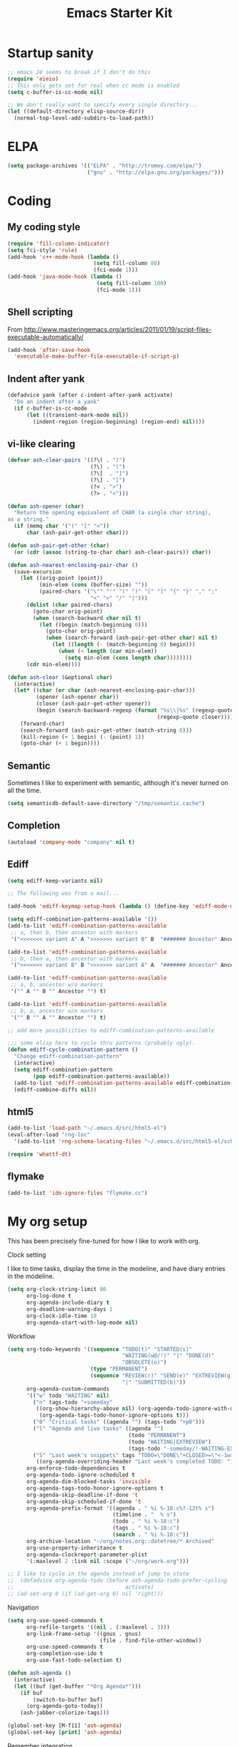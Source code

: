 #+TITLE: Emacs Starter Kit
#+SEQ_TODO: PROPOSED TODO STARTED | DONE DEFERRED REJECTED
#+OPTIONS: H:2 num:nil toc:t
#+STARTUP: oddeven
* Startup sanity
#+srcname: ahyatt-startup
#+begin_src emacs-lisp
  ;; emacs 24 seems to break if I don't do this
  (require 'eieio)
  ;; This only gets set for real when cc mode is enabled
  (setq c-buffer-is-cc-mode nil)
  
  ;; We don't really want to specify every single directory...
  (let ((default-directory elisp-source-dir))
    (normal-top-level-add-subdirs-to-load-path))
  
#+end_src
* ELPA
#+srcname: ahyatt-elpa
#+begin_src emacs-lisp 
  (setq package-archives '(("ELPA" . "http://tromey.com/elpa/") 
                           ("gnu" . "http://elpa.gnu.org/packages/")))
    
#+end_src

* Coding
** My coding style
#+srcname: ahyatt-coding-style
#+begin_src emacs-lisp
  (require 'fill-column-indicator)
  (setq fci-style 'rule)
  (add-hook 'c++-mode-hook (lambda ()
                             (setq fill-column 80)
                             (fci-mode 1)))
  (add-hook 'java-mode-hook (lambda ()
                              (setq fill-column 100)
                              (fci-mode 1)))
#+end_src
** Shell scripting
From http://www.masteringemacs.org/articles/2011/01/19/script-files-executable-automatically/
#+srcname: ahyatt-shell
#+begin_src emacs-lisp 
(add-hook 'after-save-hook
  'executable-make-buffer-file-executable-if-script-p)
#+end_src
** Indent after yank
#+srcname: ahyatt-coding-indent
#+begin_src emacs-lisp 
  (defadvice yank (after c-indent-after-yank activate)
    "Do an indent after a yank"
    (if c-buffer-is-cc-mode
        (let ((transient-mark-mode nil))
          (indent-region (region-beginning) (region-end) nil))))
#+end_src
** vi-like clearing
#+srcname: ahyatt-coding-clearin
#+begin_src emacs-lisp
  (defvar ash-clear-pairs '((?\( . ")")
                            (?\) . "(")
                            (?\[  . "]")
                            (?\] . "[")
                            (?< . ">")
                            (?> . "<")))
  
  (defun ash-opener (char)
    "Return the opening equivalent of CHAR (a single char string),
  as a string."
    (if (memq char '("(" "[" "<"))
        char (ash-pair-get-other char)))
  
  (defun ash-pair-get-other (char)
    (or (cdr (assoc (string-to-char char) ash-clear-pairs)) char))
  
  (defun ash-nearest-enclosing-pair-char ()
    (save-excursion
      (let ((orig-point (point))
            (min-elem (cons (buffer-size) ""))
            (paired-chars '("\"" "'" "(" ")" "[" "]" "{" "}" "," ";"
                            "<" ">" "/" "|")))
        (dolist (char paired-chars)
          (goto-char orig-point)
          (when (search-backward char nil t)
            (let ((begin (match-beginning 0)))
              (goto-char orig-point)
              (when (search-forward (ash-pair-get-other char) nil t)
                (let ((length (- (match-beginning 0) begin)))
                  (when (< length (car min-elem))
                    (setq min-elem (cons length char))))))))
        (cdr min-elem))))
  
  (defun ash-clear (&optional char)
    (interactive)
    (let* ((char (or char (ash-nearest-enclosing-pair-char)))
           (opener (ash-opener char))
           (closer (ash-pair-get-other opener))
           (begin (search-backward-regexp (format "%s\\|%s" (regexp-quote opener)
                                                 (regexp-quote closer)))))
      (forward-char)
      (search-forward (ash-pair-get-other (match-string 0)))
      (kill-region (+ 1 begin) (- (point) 1))
      (goto-char (+ 1 begin))))
#+end_src

** Semantic
Sometimes I like to experiment with semantic, although it's never
turned on all the time.
#+srcname: ahyatt-semantic
#+begin_src emacs-lisp 
  (setq semanticdb-default-save-directory "/tmp/semantic.cache")
#+end_src
** Completion
#+srcname: ahyatt-completion
#+begin_src emacs-lisp 
(autoload 'company-mode "company" nil t)
#+end_src

** Ediff
#+srcname: ahyatt-ediff
#+begin_src emacs-lisp 
  (setq ediff-keep-variants nil)
  
  ;; The following was from a mail...
  
  (add-hook 'ediff-keymap-setup-hook (lambda () (define-key 'ediff-mode-map "t" 'ediff-cycle-combination-pattern)))
  
  (setq ediff-combination-patterns-available '())
  (add-to-list 'ediff-combination-patterns-available
   ;; a, then b, then ancestor with markers
   '("<<<<<<< variant A" A ">>>>>>> variant B" B  "####### Ancestor" Ancestor "======= end") t)
  
  (add-to-list 'ediff-combination-patterns-available
   ;; b, then a, then ancestor with markers
   '("<<<<<<< variant B" B ">>>>>>> variant A" A  "####### Ancestor" Ancestor "======= end") t)
  
  (add-to-list 'ediff-combination-patterns-available
   ;; a, b, ancestor w/o markers
   '("" A "" B "" Ancestor "") t)
  
  (add-to-list 'ediff-combination-patterns-available
   ;; b, a, ancestor w/o markers
   '("" B "" A "" Ancestor "") t)
  
  ;; add more possibliities to ediff-combination-patterns-available
  
  ;;; some elisp here to cycle thru patterns (probably ugly).
  (defun ediff-cycle-combination-pattern ()
    "Change ediff-combination-pattern"
    (interactive)
    (setq ediff-combination-pattern
          (pop ediff-combination-patterns-available))
    (add-to-list 'ediff-combination-patterns-available ediff-combination-pattern t)
    (ediff-combine-diffs nil))
  
#+end_src

** html5
#+srcname: emacs-html5
#+begin_src emacs-lisp
  (add-to-list 'load-path "~/.emacs.d/src/html5-el")
  (eval-after-load "rng-loc"
    '(add-to-list 'rng-schema-locating-files "~/.emacs.d/src/html5-el/schemas.xml"))
  
  (require 'whattf-dt)
#+end_src

** flymake
#+srcname: ahyatt-flymake
#+begin_src emacs-lisp 
  (add-to-list 'ido-ignore-files "flymake.cc")
#+end_src

* My org setup
This has been precisely fine-tuned for how I like to work with org.
*** Clock setting
I like to time tasks, display the time in the modeline, and have diary
entries in the modeline.
#+srcname: ahyatt-org-clock
#+begin_src emacs-lisp 
  (setq org-clock-string-limit 80
        org-log-done t
        org-agenda-include-diary t
        org-deadline-warning-days 1
        org-clock-idle-time 10
        org-agenda-start-with-log-mode nil)
#+end_src
*** Workflow
#+srcname: ahyatt-org-workflow
#+begin_src emacs-lisp 
  (setq org-todo-keywords '((sequence "TODO(t)" "STARTED(s)"
                                      "WAITING(w@/!)" "|" "DONE(d)"
                                      "OBSOLETE(o)")
                            (type "PERMANENT")
                            (sequence "REVIEW(r)" "SEND(e)" "EXTREVIEW(g)" "RESPOND(p)" "SUBMIT(u)"
                                      "|" "SUBMITTED(b)"))
        org-agenda-custom-commands
        '(("w" todo "WAITING" nil)
          ("n" tags-todo "+someday"
           ((org-show-hierarchy-above nil) (org-agenda-todo-ignore-with-date t)
            (org-agenda-tags-todo-honor-ignore-options t)))
          ("0" "Critical tasks" ((agenda "") (tags-todo "+p0")))
          ("l" "Agenda and live tasks" ((agenda "")
                                        (todo "PERMANENT")
                                        (todo "WAITING|EXTREVIEW")
                                        (tags-todo "-someday/!-WAITING-EXTREVIEW")))
          ("S" "Last week's snippets" tags "TODO=\"DONE\"+CLOSED>=\"<-1w>\""
           ((org-agenda-overriding-header "Last week's completed TODO: "))))
        org-enforce-todo-dependencies t
        org-agenda-todo-ignore-scheduled t
        org-agenda-dim-blocked-tasks 'invisible
        org-agenda-tags-todo-honor-ignore-options t
        org-agenda-skip-deadline-if-done 't
        org-agenda-skip-scheduled-if-done 't
        org-agenda-prefix-format '((agenda . " %i %-18:c%?-12t% s")
                                   (timeline . "  % s")
                                   (todo . " %i %-18:c")
                                   (tags . " %i %-18:c")
                                   (search . " %i %-18:c"))
        org-archive-location "~/org/notes.org::datetree/* Archived"
        org-use-property-inheritance t
        org-agenda-clockreport-parameter-plist
        '(:maxlevel 2 :link nil :scope ("~/org/work.org")))
  
  ;; I like to cycle in the agenda instead of jump to state
  ;;  (defadvice org-agenda-todo (before ash-agenda-todo-prefer-cycling
  ;;                                   activate)
  ;; (ad-set-arg 0 (if (ad-get-arg 0) nil 'right)))
  
#+end_src

*** Navigation
#+srcname: ahyatt-org-navigation
#+begin_src emacs-lisp 
  (setq org-use-speed-commands t
        org-refile-targets '((nil . (:maxlevel . 3)))
        org-link-frame-setup '((gnus . gnus)
                               (file . find-file-other-window))
        org-use-speed-commands t
        org-completion-use-ido t
        org-use-fast-todo-selection t)
  
  (defun ash-agenda ()
    (interactive)
    (let ((buf (get-buffer "*Org Agenda*")))
      (if buf
          (switch-to-buffer buf)
        (org-agenda-goto-today))
      (ash-jabber-colorize-tags)))
  
  (global-set-key [M-f11] 'ash-agenda)
  (global-set-key [print] 'ash-agenda)
#+end_src
*** Remember integration
#+srcname: ahyatt-org-remember
#+begin_src emacs-lisp
  (setq org-capture-templates
        '(("n" "Note" entry
           (file+headline "~/org/notes.org" "Unfiled notes")
           "* %a%?\n%u\n%i")
          ("j" "Journal" entry
           (file+datetree "~/org/notes.org")
           "* %T %?")
          ("t" "Todo" entry
           (file+headline "~/org/work.org" "Inbox")
           "* TODO %?\n%a")
          ("a" "Act on email" entry
           (file+headline "~/org/work.org" "Inbox")
           "* TODO Process [%a]\n" :immediate-finish t)))
  (setq org-default-notes-file "~/work/work.org")
  (define-key global-map [f12] 'org-capture)
  
#+end_src
*** Jabber integration
Some code to colorize tags that are jabber names based on
availability.
#+srcname: ahyatt-org-jabber
#+begin_src emacs-lisp 
  (add-hook 'jabber-post-connect-hook 'jabber-autoaway-start)
  
  (defun ash-jabber-colorize-tags ()
    (when (featurep 'emacs-jabber)
      (let ((contact-hash (make-hash-table :test 'equal)))
        (dolist (jc jabber-connections)
          (dolist (contact (plist-get (fsm-get-state-data jc) :roster))
            (puthash (car (split-string (symbol-name contact) "@")) contact contact-hash)))
        (save-excursion
          (goto-char (point-min))
          (while (re-search-forward ":\\(\\w+\\):" nil t)
            (let ((tag (match-string-no-properties 1)))
              (when (and tag (gethash tag contact-hash))
                (let* ((js (jabber-jid-symbol (gethash tag contact-hash)))
                       (connected (get js 'connected))
                       (show (get js 'show)))
                  (if connected
                      (let ((o (make-overlay (match-beginning 1) (- (point) 1))))
                        (overlay-put o 'face
                                     (cons 'foreground-color
                                           (cond ((equal "away" show)
                                                  "orange")
                                                 ((equal "dnd" show)
                                                  "red")
                                                 (t "green")))))))))
            (backward-char))))))
#+end_src
*** Timer
#+srcname: ahyatt-org-timer
#+begin_src emacs-lisp
  (setq org-timer-default-timer 30)
#+end_src
*** Babel
#+srcname: ahyatt-babel
#+begin_src emacs-lisp 
  (setq org-export-babel-evaluate nil)
#+end_src

*** Org for gnus
#+srcname: ahyatt-org-mime
#+begin_src emacs-lisp
  (require 'org-mime)
  (setq org-mime-library 'mml)
  (add-hook 'message-mode-hook 'turn-on-orgstruct++)
  (add-hook 'message-mode-hook 'turn-on-orgtbl)
#+end_src

*** Org functions (to submit as patch)
#+srcname: ahyatt-org-functions
#+begin_src emacs-lisp 
  (defun org-narrow-to-clocked-project ()
    (interactive)
    (save-excursion
      (org-clock-jump-to-current-clock)
      (switch-to-buffer (marker-buffer org-clock-marker))
      (org-up-heading-all 1)
      (org-narrow-to-subtree)))
  
  (defun org-widen-up ()
    (interactive)
    (widen)
    (org-up-heading-all 2)
    (org-narrow-to-subtree))
  
  (define-key global-map "\C-coj" 'org-narrow-to-clocked-project)
  (define-key global-map "\C-cou" 'org-widen-up)
  
#+end_src

* X-Windows
We may want to conditionalize these things on a frame-by-frame basis (if that's even possible).
#+srcname: ahyatt-x
#+begin_src emacs-lisp 
  (setq x-select-enable-clipboard t)
  (setq interprogram-paste-function 'x-cut-buffer-or-selection-value)
#+end_src

* Misc customization
#+srcname: ahyatt-misc
#+begin_src emacs-lisp
  (setq enable-recursive-minibuffers t)
  (setq redisplay-dont-pause t)  
  (setq x-select-enable-clipboard t)
  (savehist-mode 1)
  (recentf-mode 1)
  (tool-bar-mode -1)
  (display-time-mode 1)
  ;; Recentf is useless without saving frequently
  (run-with-idle-timer 1 nil 'recentf-save-list)
  
  (setq ibuffer-saved-filter-groups
        (quote (("default"
                 ("dired" (mode . dired-mode))
                 ("java" (mode . java-mode))
                 ("shell" (mode . shell-mode))
                 ("eshell" (mode . eshell-mode))
                 ("lisp" (mode . emacs-lisp-mode))
                 ("erc" (mode . erc-mode))
                 ("org" (mode . org-mode))
                 ("git" (mode . git-status-mode))
                 ("c++" (or
                         (mode . cc-mode)
                         (mode . c++-mode)))
                 ("emacs" (or
                           (name . "^\\*scratch\\*$")
                           (name . "^\\*Messages\\*$")))
                 ("gnus" (or
                          (mode . message-mode)
                          (mode . bbdb-mode)
                          (mode . mail-mode)
                          (mode . gnus-group-mode)
                          (mode . gnus-summary-mode)
                          (mode . gnus-article-mode)
                          (name . "^\\.bbdb$")
                          (name . "^\\.newsrc-dribble"))))))
        ibuffer-sorting-mode 'recency)
  
  (add-hook 'ibuffer-mode-hook
            (lambda ()
              (ibuffer-switch-to-saved-filter-groups "default")))
  
  (add-hook 'dired-mode-hook
            '(lambda ()
               (define-key dired-mode-map "e" 'wdired-change-to-wdired-mode)))
  
  (add-to-list 'Info-default-directory-list "~/.emacs.d/info/")
  
  (define-key global-map "\C-x\C-j" 'dired-jump)
  (setq nxml-slash-auto-complete-flag t)
#+end_src
* Jabber customizations
I've stopped using Jabber, since it seems to slow down emacs,
sometimes dramatically.  Still, it's nice to have in case I need it
again.
#+srcname: ahyatt-jabber
#+begin_src emacs-lisp
  (eval-after-load "jabber"
    (progn
      ;; I don't like the jabber modeline having counts, it takes up too
      ;; much room.
      (defadvice jabber-mode-line-count-contacts (around ash-remove-jabber-counts
                                                         (&rest ignore))
        "Override for count contacts, to remove contacts from modeline"
        (setq ad-return-value ""))
      (ad-activate 'jabber-mode-line-count-contacts)
      (add-hook 'jabber-chat-mode-hook 'flyspell-mode)
      (when (featurep 'anything)
        (add-to-list 'anything-sources anything-c-source-jabber-contacts))
      (setq jabber-alert-message-hooks '(jabber-message-echo jabber-message-scroll)
            jabber-alert-muc-hooks '(jabber-muc-scroll)
            jabber-alert-presence-hooks (quote (jabber-presence-update-roster))
            jabber-autoaway-method (quote jabber-current-idle-time)
            jabber-mode-line-mode t
            jabber-vcard-avatars-retrieve nil)
      (add-hook 'jabber-post-connect-hook 'jabber-autoaway-start)))
#+end_src
* Various packages
#+srcname: ahyatt-smex
#+begin_src emacs-lisp
  (require 'smex)
  ;; This stopped being defined, so let's just define it ourselves
  (defun smex-update-and-run ()
    (interactive)
    (smex-update)
    (smex))
  (add-hook 'after-init-hook 'smex-initialize)
  (global-set-key (kbd "M-x") 'smex)
  (global-set-key (kbd "M-X") 'smex-major-mode-commands)
  (global-set-key (kbd "C-c M-x") 'smex-update-and-run)
  ;; This is the old M-x.
  (global-set-key (kbd "C-c C-c M-x") 'execute-extended-command)
  
  ;; edit server, a Chrome extension
  (if (and (daemonp) (locate-library "edit-server"))
      (progn
        (require 'edit-server)
        (edit-server-start)))
  
  (require 'ace-jump-mode)
  (define-key global-map (quote [Scroll_Lock]) 'ace-jump-mode)
  (define-key global-map (kbd "C-'") 'ace-jump-char-mode)
  
  (setq ido-use-virtual-buffers t)
#+end_src
* Keychord
#+srcname: ahyatt-keychord
#+begin_src emacs-lisp
  (require 'key-chord)
  (key-chord-mode 1)
  (key-chord-define-global "jk" 'dabbrev-expand)
  (key-chord-define-global "l;" 'magit-status)
  (key-chord-define-global "`1" 'yas/expand)
  (key-chord-define-global "-=" (lambda () (interactive) (switch-to-buffer "*compilation*")))
  
  (key-chord-define-global "xb" 'recentf-ido-find-file)
  (key-chord-define-global "xg" 'smex)
  (key-chord-define-global "XG" 'smex-major-mode-commands)
  (key-chord-define-global "p\\" 'jabber-switch-to-roster-buffer)
  (key-chord-define-global "fj" 'ash-clear)
#+end_src
* Gnus
This is for gnus customization, not anything server-specific.
#+srcname: ahyatt-gnus
#+begin_src emacs-lisp
  (autoload 'gnus "gnus-load" nil t)
  
  (eval-after-load "gnus"
    ;; gnus-agent and nnimap don't always work well together,
    ;; but maybe things have gotten better.  Setting to 't again, if it
    ;; fails again let's record why.
    (setq gnus-agent t
          bbdb-always-add-addresses 'ash-add-addresses-p
          bbdb-complete-name-allow-cycling t
          bbdb-completion-display-record nil
          bbdb-silent-running t
          bbdb-use-pop-up nil
          bbdb/mail-auto-create-p 'bbdb-ignore-some-messages-hook
          bbdb/news-auto-create-p 'bbdb-ignore-some-messages-hook
           ;; This really speeds things up!
          gnus-nov-is-evil t
          nnimap-search-uids-not-since-is-evil t
          gnus-ignored-newsgroups "^$"
          mm-text-html-renderer 'w3m-standalone
          mm-attachment-override-types '("image/.*")
          ;; No HTML mail
          mm-discouraged-alternatives '("text/html" "text/richtext")
          gnus-message-archive-group "Sent"
          gnus-ignored-mime-types '("text/x-vcard")
          gnus-agent-queue-mail nil
          gnus-keep-same-level 't
          gnus-summary-ignore-duplicates t
          gnus-group-use-permanent-levels 't
          ;; From http://emacs.wordpress.com/2008/04/21/two-gnus-tricks/
          gnus-user-date-format-alist
          '(((gnus-seconds-today) . "Today, %H:%M")
            ((+ 86400 (gnus-seconds-today)) . "Yesterday, %H:%M")
            (604800 . "%A %H:%M") ;;that's one week
            ((gnus-seconds-month) . "%A %d")
            ((gnus-seconds-year) . "%B %d")
            (t . "%B %d '%y"))
           ;; From http://www.emacswiki.org/emacs/init-gnus.el
          gnus-summary-line-format "%U%R%z%O %{%16&user-date;%}   %{%-20,20n%} %{%ua%} %B %(%I%-60,60s%)\n"
          gnus-summary-same-subject ""
          gnus-sum-thread-tree-indent "    "
          gnus-sum-thread-tree-single-indent "◎ "
          gnus-sum-thread-tree-root "● "
          gnus-sum-thread-tree-false-root "☆"
          gnus-sum-thread-tree-vertical "│"
          gnus-sum-thread-tree-leaf-with-other "├─► "
          gnus-sum-thread-tree-single-leaf "╰─► "
          gnus-single-article-buffer nil
          gnus-suppress-duplicates t))
  
  (defun gnus-user-format-function-a (header) 
     (let ((myself (concat "<" user-mail-address ">"))
           (references (mail-header-references header))
           (message-id (mail-header-id header)))
       (if (or (and (stringp references)
                    (string-match myself references))
               (and (stringp message-id)
                    (string-match myself message-id)))
           "X" "│")))
  
#+end_src
* Terminal
#+srcname: ahyatt-terminal
#+begin_src emacs-lisp 
  (defun ash-term-hooks ()
    ;; dabbrev-expand in term
    (define-key term-raw-escape-map "/"
      (lambda ()
        (interactive)
        (let ((beg (point)))
          (dabbrev-expand nil)
          (kill-region beg (point)))
        (term-send-raw-string (substring-no-properties (current-kill 0)))))
    ;; yank in term (bound to C-c C-y)
    (define-key term-raw-escape-map "\C-y"
      (lambda ()
         (interactive)
         (term-send-raw-string (current-kill 0))))
    (setq term-default-bg-color (face-background 'default))
    (setq term-default-fg-color (face-foreground 'default)))
  (add-hook 'term-mode-hook 'ash-term-hooks)
#+end_src

* Speed tweeks
#+srcname: ahyatt-speed
#+begin_src emacs-lisp 
  (setq ido-enable-tramp-completion nil)
  
  ;; from http://www.method-combination.net/blog/archives/2011/03/11/speeding-up-emacs-saves.htlm
  (setq vc-handled-backends nil)
#+end_src
* ERC
I used ERC primarily with bitlbee.  But it kind of sucks, having some
huge problems I haven't found a workaround for.
** Base setup 
#+srcname: ahyatt-erc
#+begin_src emacs-lisp 
  (setq erc-modules '(autoaway autojoin completion fill irccontrols log match menu move-to-prompt noncommands notify readonly ring scrolltobottom smiley stamp track)
        erc-hide-list (quote ("JOIN" "KICK" "NICK" "PART" "QUIT" "MODE"))
        erc-autoaway-mode t
        erc-notify-mode t
        erc-echo-notices-in-minibuffer-flag t
        erc-auto-query nil  ;; nil = no new buffer
        erc-autoaway-idletimer 'emacs
        erc-user-full-name user-full-name
        erc-track-when-inactive 'nil
        erc-track-exclude-types '(("JOIN" "NICK" "PART" "QUIT" "MODE"
                                   "324" "329" "332" "333" "353" "477"))
        erc-track-exclude-server-buffer t
        erc-autoaway-idle-seconds 300
        erc-track-showcount t
        erc-track-shorten-names nil)
#+end_src
** Modeline fix
For some reason, erc decides to use arbitrary faces for the modeline,
when I think there should be just one modeline face.  This doesn't
actually fix this as much as it should.
#+srcname: ahyatt-erc-modeline
#+begin_src emacs-lisp 
  (require 'erc-track)  ;; to load the default definitions
  
  (defface erc-modeline
    '((((class color)) (:foreground "ping"))
      (t (:italic t) (:bold t)))
    "Face used for the header of a wave."
    :group 'erc)
  
  
  (defun erc-track-find-face (faces)
    "Just return a reasonable face"
    'erc-modeline)
#+end_src
* RCIRC
Because ERC kind of sucks
#+srcname: ahyatt-rcirc
#+begin_src emacs-lisp 
  (setq rcirc-max-message-length 5000)
  (eval-after-load "rcirc"
    '(progn (add-hook 'rcirc-mode-hook (lambda () 'rcirc-omit-mode))
            (add-hook 'rcirc-mode-hook (lambda () (flyspell-mode 1)))
            (add-hook 'rcirc-mode-hook (lambda () (rcirc-track-minor-mode 1)))
            (defun rcirc-handler-MODE (process sender args text))))
#+end_src
** Auto-away mode
#+srcname: ahyatt-rcirc-autoaway
#+begin_src emacs-lisp 
  ;; From http://www.emacswiki.org/emacs/rcircAutoAway
  (defvar rcirc-auto-away-server-regexps nil
    "List of regexps to match servers for auto-away.")
  
  (defvar rcirc-auto-away-after 3600
    "Auto-away after this many seconds.")
  
  (defvar rcirc-auto-away-reason "idle"
    "Reason sent to server when auto-away.")
  
  (defun rcirc-auto-away ()
    (message "rcirc-auto-away")
    (rcirc-auto-away-1 rcirc-auto-away-reason)
    (add-hook 'post-command-hook 'rcirc-auto-unaway))
  
  (defun rcirc-auto-away-1 (reason)
    (let ((regexp (mapconcat (lambda (x) (concat "\\(" x "\\)")) 
                             rcirc-auto-away-server-regexps "\\|")))
      (dolist (process (rcirc-process-list))
        (when (string-match regexp (process-name process))
          (rcirc-send-string process (concat "AWAY :" reason))))))
  
  (defun rcirc-auto-unaway ()
    (remove-hook 'post-command-hook 'rcirc-auto-unaway)
    (rcirc-auto-away-1 ""))
  
  (run-with-idle-timer rcirc-auto-away-after t 'rcirc-auto-away)
  ;;(cancel-function-timers 'rcirc-auto-away)
#+end_src
* Minimalism
#+srcname: ahyatt-minimalism
#+begin_src emacs-lisp 
  (scroll-bar-mode -1)
#+end_src
* Bookmarks
I like bookmarks to be saved regularly
#+srcname: ahyatt-bookmarks
#+begin_src emacs-lisp 
  ; Save every time things are changed
  (setq bookmark-save-flag 1)
#+end_src
* Edit mode
For the Chrome extension
#+srcname: ahyatt-edit-mode
#+begin_src emacs-lisp 
  (add-hook 'edit-server-text-mode-hook (lambda () (longlines-mode 1)))
  (add-hook 'edit-server-text-mode-hook (lambda () (flyspell-mode 1)))
#+end_src

* Anything
My anything-config, which is fast and general
#+srcname: ahyatt-anything
#+begin_src emacs-lisp 
  ;; (require 'anything)
  ;; (require 'anything-config)
  
  ;; (setq anything-sources
  ;;       (remove-duplicates (append anything-for-files-prefered-list
  ;;                                  '(anything-c-source-buffers+
  ;;                                    anything-c-source-imenu
  ;;                                    anything-c-source-info-emacs
  ;;                                    anything-c-source-org-keywords
  ;;                                    anything-c-source-info-org
  ;;                                    anything-c-source-info-cl
  ;;                                    anything-c-source-info-elisp))))
  
  ;; ;; This makes sense on kinesys keyboards
  ;; (key-chord-define-global "=1" 'anything)
  ;; ;; This makes sense on normal keyboards
  ;; (key-chord-define-global "`1" 'anything)
  
#+end_src

* Breadcrumb
#+srcname: ash-breadcrumb
#+begin_src emacs-lisp 
  (autoload 'bc-set               "breadcrumb" "Set bookmark in current point."   t)
  (autoload 'bc-previous          "breadcrumb" "Go to previous bookmark."         t)
  (autoload 'bc-next              "breadcrumb" "Go to next bookmark."             t)
  (autoload 'bc-local-previous    "breadcrumb" "Go to previous local bookmark."   t)
  (autoload 'bc-local-next        "breadcrumb" "Go to next local bookmark."       t)
  (autoload 'bc-goto-current      "breadcrumb" "Go to the current bookmark."      t)
  (autoload 'bc-list              "breadcrumb" "List all bookmarks in menu mode." t)
  (autoload 'bc-clear             "breadcrumb" "Clear all bookmarks."             t)
  
  (key-chord-define-global "bv" 'bc-set)
  (key-chord-define-global "bp" 'bc-previous)
  (key-chord-define-global "bn" 'bc-next)
  (key-chord-define-global "bq" 'bc-local-previous)
  (key-chord-define-global "bk" 'bc-local-next)
  (key-chord-define-global "b5" 'bc-list)
  (key-chord-define-global "bc" 'bc-clear)
#+end_src
* Autocomplete
#+srcname: ahyatt-autocomplete
#+begin_src emacs-lisp 
  (message "autocomplete")
  (add-to-list 'load-path "~/.emacs.d/auto-complete")
  (require 'auto-complete-config)
  (add-to-list 'ac-dictionary-directories "~/.emacs.d/auto-complete/ac-dict")
  (ac-config-default)
  
  (defun ielm-auto-complete ()
    "Enables `auto-complete' support in \\[ielm]."
    (setq ac-sources '(ac-source-functions
                       ac-source-variables
                       ac-source-features
                       ac-source-symbols
                       ac-source-words-in-same-mode-buffers))
    (add-to-list 'ac-modes 'inferior-emacs-lisp-mode)
    (auto-complete-mode 1))
  (add-hook 'ielm-mode-hook 'ielm-auto-complete)
  (add-hook 'ielm-mode-hook (lambda () (paredit-mode 1)))
#+end_src

* Mode line cleanup
All those modes and minor modes in the modeline just clutter up
things.  Remove them.
#+srcname: ahyatt-modeline
#+begin_src emacs-lisp 
  (setq mode-line-modes nil)
#+end_src
* Prettiness
** Text size changes
#+srcname: ahyatt-fontsize
#+begin_src emacs-lisp 
  (defun ash-set-frame-font-points (points)
    (interactive "nPoints: ")
    (set-frame-parameter (selected-frame) 'font (concat "Mensch-" (int-to-string points))))
  
#+end_src

** Sane color theme
#+srcname: ahyatt-sane-color-theme
#+begin_src emacs-lisp
  ;; what about custom-theme-load-path?
  (add-to-list 'load-path "~/.emacs.d/src/emacs-color-theme-solarized/")
  (add-to-list 'custom-theme-load-path "~/.emacs.d/src/emacs-color-theme-solarized")
  (defun ash-reapply-theme (frame)
    (save-excursion
      (dolist (theme custom-enabled-themes)
        (enable-theme theme))))
  ;; (add-hook 'after-make-frame-functions
  ;;           'ash-reapply-theme)
  (setq color-theme-is-global nil)
#+end_src
* Buffer cleanup
#+srcname: ahyatt-cleanup
#+begin_src emacs-lisp
  (message "midnight")
  (require 'midnight)
  (setq clean-buffer-list-delay-general 2)
#+end_src

* Mark fixup
From http://www.masteringemacs.org/articles/2010/12/22/fixing-mark-commands-transient-mark-mode/
#+srcname: ahyatt-mark
#+begin_src emacs-lisp 
  (defun push-mark-no-activate ()
    "Pushes `point' to `mark-ring' and does not activate the region
  Equivalent to \\[set-mark-command] when \\[transient-mark-mode] is disabled"
    (interactive)
    (push-mark (point) t nil)
    (message "Pushed mark to ring"))
  (global-set-key (kbd "C-;") 'push-mark-no-activate)
  (defun jump-to-mark ()
    "Jumps to the local mark, respecting the `mark-ring' order.
  This is the same as using \\[set-mark-command] with the prefix argument."
    (interactive)
    (set-mark-command 1))
  (global-set-key (kbd "C-:") 'jump-to-mark)
  
#+end_src

